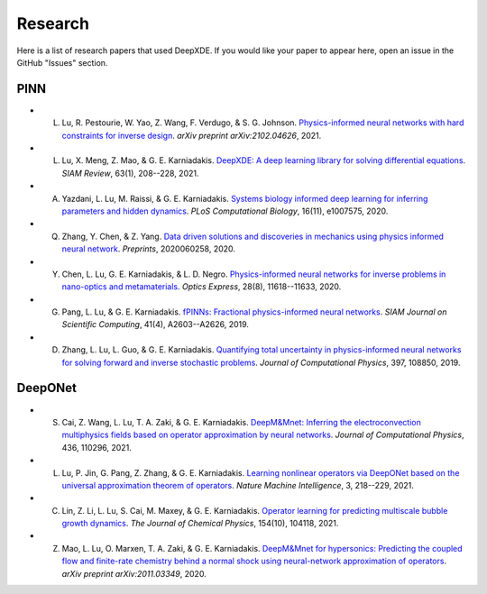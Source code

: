 Research
========

Here is a list of research papers that used DeepXDE. If you would like your paper to appear here, open an issue in the GitHub "Issues" section.

PINN
----

- L. Lu, R. Pestourie, W. Yao, Z. Wang, F. Verdugo, & S. G. Johnson. `Physics-informed neural networks with hard constraints for inverse design <https://arxiv.org/abs/2102.04626>`_. *arXiv preprint arXiv:2102.04626*, 2021.
- L. Lu, X. Meng, Z. Mao, & G. E. Karniadakis. `DeepXDE: A deep learning library for solving differential equations <https://doi.org/10.1137/19M1274067>`_. *SIAM Review*, 63(1), 208--228, 2021.
- A. Yazdani, L. Lu, M. Raissi, & G. E. Karniadakis. `Systems biology informed deep learning for inferring parameters and hidden dynamics <https://doi.org/10.1371/journal.pcbi.1007575>`_. *PLoS Computational Biology*, 16(11), e1007575, 2020.
- Q. Zhang, Y. Chen, & Z. Yang. `Data driven solutions and discoveries in mechanics using physics informed neural network <https://www.preprints.org/manuscript/202006.0258>`_. *Preprints*, 2020060258, 2020.
- Y. Chen, L. Lu, G. E. Karniadakis, & L. D. Negro. `Physics-informed neural networks for inverse problems in nano-optics and metamaterials <https://doi.org/10.1364/OE.384875>`_. *Optics Express*, 28(8), 11618--11633, 2020.
- G. Pang, L. Lu, & G. E. Karniadakis. `fPINNs: Fractional physics-informed neural networks <https://doi.org/10.1137/18M1229845>`_. *SIAM Journal on Scientific Computing*, 41(4), A2603--A2626, 2019.
- D. Zhang, L. Lu, L. Guo, & G. E. Karniadakis. `Quantifying total uncertainty in physics-informed neural networks for solving forward and inverse stochastic problems <https://doi.org/10.1016/j.jcp.2019.07.048>`_. *Journal of Computational Physics*, 397, 108850, 2019.

DeepONet
--------

- S. Cai, Z. Wang, L. Lu, T. A. Zaki, & G. E. Karniadakis. `DeepM&Mnet: Inferring the electroconvection multiphysics fields based on operator approximation by neural networks <https://doi.org/10.1016/j.jcp.2021.110296>`_. *Journal of Computational Physics*, 436, 110296, 2021.
- L. Lu, P. Jin, G. Pang, Z. Zhang, & G. E. Karniadakis. `Learning nonlinear operators via DeepONet based on the universal approximation theorem of operators <https://doi.org/10.1038/s42256-021-00302-5>`_. *Nature Machine Intelligence*, 3, 218--229, 2021.
- C. Lin, Z. Li, L. Lu, S. Cai, M. Maxey, & G. E. Karniadakis. `Operator learning for predicting multiscale bubble growth dynamics <https://doi.org/10.1063/5.0041203>`_. *The Journal of Chemical Physics*, 154(10), 104118, 2021.
- Z. Mao, L. Lu, O. Marxen, T. A. Zaki, & G. E. Karniadakis. `DeepM&Mnet for hypersonics: Predicting the coupled flow and finite-rate chemistry behind a normal shock using neural-network approximation of operators <https://arxiv.org/abs/2011.03349>`_. *arXiv preprint arXiv:2011.03349*, 2020.
